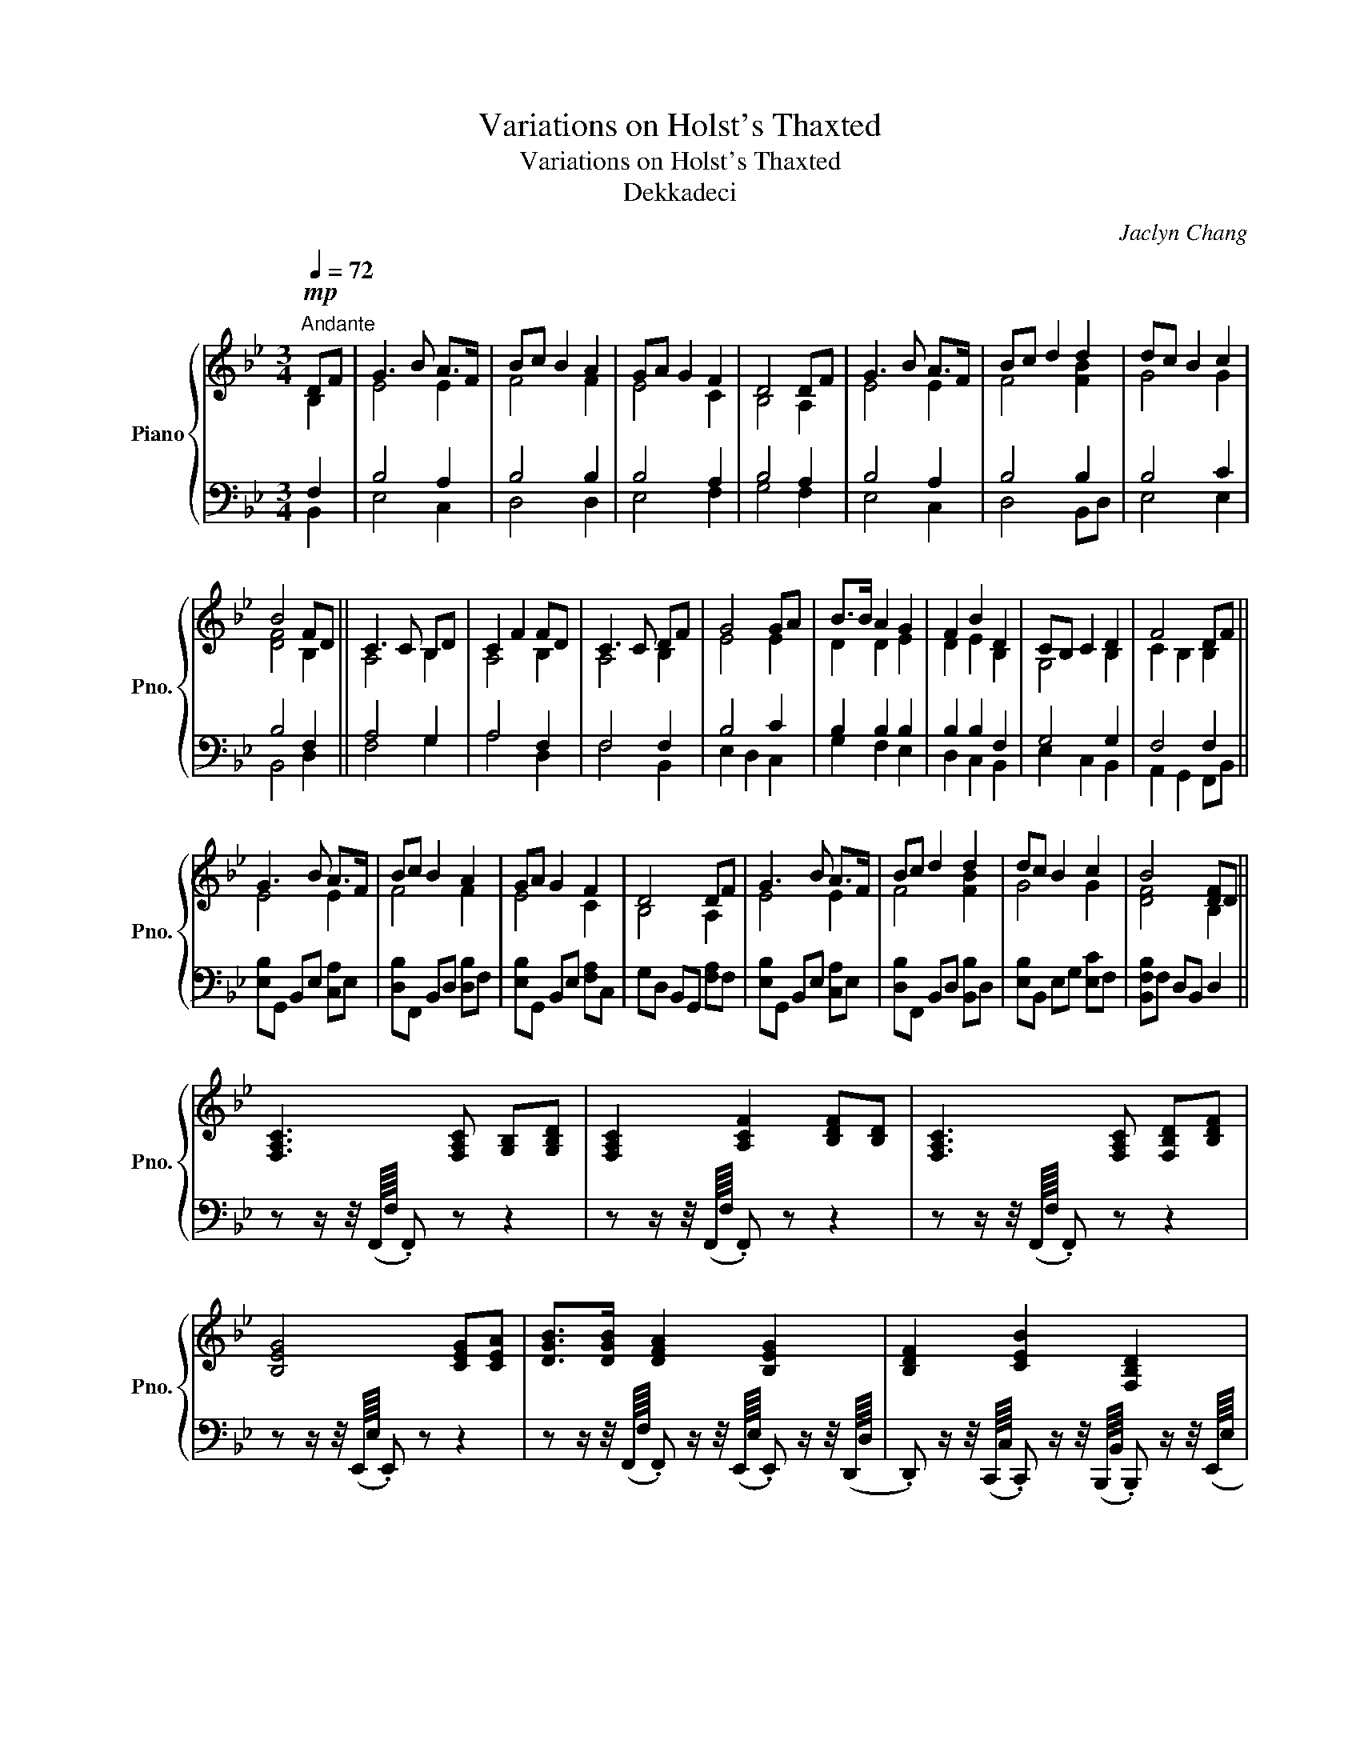 X:1
T:Variations on Holst's Thaxted
T:Variations on Holst's Thaxted
T:Dekkadeci
C:Jaclyn Chang
%%score { ( 1 2 7 8 ) | ( 3 4 5 6 ) }
L:1/8
Q:1/4=72
M:3/4
K:Bb
V:1 treble nm="Piano" snm="Pno."
V:2 treble 
V:7 treble 
V:8 treble 
V:3 bass 
V:4 bass 
V:5 bass 
V:6 bass 
V:1
"^Andante"!mp! DF | G3 B A>F | Bc B2 A2 | GA G2 F2 | D4 DF | G3 B A>F | Bc d2 d2 | dc B2 c2 | %8
 B4 FD || C3 C B,D | C2 F2 FD | C3 C DF | G4 GA | B>B A2 G2 | F2 B2 D2 | CB, C2 D2 | F4 DF || %17
 G3 B A>F | Bc B2 A2 | GA G2 F2 | D4 DF | G3 B A>F | Bc d2 d2 | dc B2 c2 | B4 [DF]D || %25
 [F,A,C]3 [F,A,C] [G,B,][G,B,D] | [F,A,C]2 [A,CF]2 [B,DF][B,D] | [F,A,C]3 [F,A,C] [F,B,D][B,DF] | %28
 [B,EG]4 [CEG][CEA] | [DGB]>[DGB] [DFA]2 [B,EG]2 | [B,DF]2 [CEB]2 [F,B,D]2 | %31
 [G,C][G,B,] [G,C]2 [G,B,D]2 | [A,CF]4 [B,D][B,F] || [EG]3 [EB] [EA][EF] | [FB][Ec] [DB]2 [FA]2 | %35
 [EG][EA] [EG]2 [CF]2 | [B,D]4 [A,D][A,F] | [B,G]3 [EB] [CA][CF] | [DB][Fc] [Fd]2 [Fd]2 | %39
 [Gd][Gc] [GB]2 [Fc]2 | [DFB]4 [B,F][B,D] || [A,C]3 [A,C] [G,B,][G,D] | [A,C]2 [A,F]2 [B,F][B,D] | %43
 [A,C]3!<(! [A,C] [B,D][B,F] | [B,G]4 [CG][CA] | [DB]>[DB] [DA]2 [EG]2 | [DF]2 [CB]2 [B,D]2 | %47
 [G,C][G,B,] [G,C]2 [G,D]2!<)! |!f! [A,CF]2 z2 [B,D][DF] || [EG]3 [GB] [EA]>[EF] | %50
 [FB][Ac] [FB]2 [FA]2 | [EG][FA] [EG]2 [CF]2 | [B,D]4 [A,D][DF] | [EG]3 [GB] [FA]>[CF] | %54
 [FB][Ac] [Bd]2 [Bd]2 | [Bd][Ac] [GB]2 [Ac]2 | [FB]4[K:bass] [B,,F,][B,,D,] || %57
[K:treble]!mp! F/4A/4c/4f/4f/4a/4c'/4f'/4 f'/4c'/4a/4f/4f/4c/4A/4F/4 F/4B/4d/4f/4f/4b/4d'/4f'/4 | %58
 f'/4c'/4a/4f/4f/4c/4A/4F/4 F/4A/4c/4f/4f/4a/4c'/4f'/4 f'/4d'/4b/4f/4f/4d/4B/4F/4 | %59
 F/4A/4c/4f/4f/4a/4c'/4f'/4 f'/4c'/4a/4f/4f/4c/4A/4F/4 F/4B/4d/4f/4f/4b/4d'/4f'/4 | %60
 e'/4b/4g/4e/4e/4B/4G/4E/4 E/4G/4B/4e/4e/4g/4b/4e'/4 e'/4c'/4g/4e/4e/4c/4A/4E/4 | %61
 G/4B/4d/4g/4g/4b/4d'/4g'/4 f'/4d'/4a/4f/4f/4d/4A/4F/4 E/4G/4B/4e/4e/4g/4b/4e'/4 | %62
 d'/4b/4f/4d/4d/4B/4F/4D/4 E/4G/4B/4e/4e/4g/4b/4e'/4 d'/4b/4f/4d/4d/4B/4F/4D/4 | %63
 G/4c/4e/4g/4g/4c'/4e'/4g'/4 g'/4e'/4c'/4g/4g/4e/4c/4G/4 G/4B/4d/4g/4g/4b/4d'/4g'/4 | %64
 f'/4c'/4a/4f/4f/4c/4A/4F/4 F/4A/4c/4f/4f/4a/4c'/4f'/4 [Dd][Ff] || %65
 [Gg]3 [Bb] (6:4:3[Aa]2- [Aa]/[Ff]/ | [Bb][cc'] [Bb]2 [Aa]2 | [Gg][Aa] [Gg]2 [Ff]2 | %68
 [Dd]4 [Dd][Ff] | [Gg]3 [Bb] (6:4:3[Aa]2- [Aa]/[Ff]/ | [Bb][cc'] [dd']2 [dd']2 | %71
 [dd'][cc'] [Bb]2 [cc']2 | [Bb]4!p! f'/4b/4a/4b/4d'/4b/4a/4b/4 || %73
 c'/4a/4^g/4a/4g/4a/4g/4a/4 g/4a/4g/4a/4c'/4a/4g/4a/4 b/4f/4=e/4f/4d'/4f/4e/4f/4 | %74
 c'/4a/4^g/4a/4g/4a/4g/4a/4 f'/4a/4g/4a/4g/4a/4g/4a/4 f'/4b/4a/4b/4d'/4b/4a/4b/4 | %75
 c'/4a/4^g/4a/4g/4a/4g/4a/4 g/4a/4g/4a/4c'/4a/4g/4a/4 d'/4b/4a/4b/4f'/4b/4a/4b/4 | %76
!8va(! g'/4d'/4^c'/4d'/4c'/4d'/4c'/4d'/4 c'/4d'/4c'/4d'/4c'/4d'/4c'/4d'/4 g'/4e'/4d'/4e'/4a'/4e'/4d'/4e'/4 | %77
 b'/4g'/4^f'/4g'/4f'/4g'/4b'/4g'/4 a'/4=f'/4=e'/4f'/4e'/4f'/4e'/4f'/4 g'/4_e'/4d'/4e'/4d'/4e'/4d'/4e'/4 | %78
 f'/4d'/4^c'/4d'/4c'/4d'/4c'/4d'/4 b'/4e'/4d'/4e'/4d'/4e'/4d'/4e'/4!8va)! d'/4b/4a/4b/4a/4b/4a/4b/4 | %79
!<(! c'/4g/4^f/4g/4b/4g/4f/4g/4 c'/4g/4f/4g/4f/4g/4f/4g/4 d'/4g/4f/4g/4f/4g/4f/4g/4 | %80
 f'/4f/4=e/4f/4e/4f/4e/4f/4 f'/4c'/4a/4f/4c/4f/4a/4f/4!<)!!mf!"_sweeping" [DBd][FBf] || %81
 [Geg]3 [Beb] [Aea]>[Fcf] | [Bfb][cfc'] [Bfb]2 [Afa]2 | [Gdg][Ada] [Gdg]2 [F_Af]2 | %84
 [DGd]4 [D=Bd][FBf] | [Gcg]3 [Beb] [Afa]>[Fcf] | [Bfb][cfc'] [dfd']2 [d^fd']2 | %87
 [dgd'][cgc'] [Beb]2 [cfc']2 | [Bfb]4!f! [FBdf][DFBd] || [CFAc]3 [CFAc] [B,DGB][DGBd] | %90
 [CFAc]2 [FAcf]2 [FBdf][DFBd] | [CFAc]3 [CFAc] [DF_A=Bd][FABdf] | [GB^c=eg]4 [GBceg][A=c_e^fa] | %93
 [Bdgb]>[Bdgb] [Ad^fa]2 [GBdg]2 | [F_A=Bdf]2 [_B^c=egb]2 [DFBd]2 | %95
 [CEGc][B,EGB] [CEGc]2 [DF_A=Bd]2 | [FAcf]4!ff! [DFBd][FBdf] || [GBeg]3 [Begb] [Acea]>[FAcef] | %98
 [Bdfb][cdfc'] [Bdfb]2 [Adfa]2 | [GBdg][Adfa] [GBdg]2 [F_ABdf]2 | [DG=Bd]4 [DFAd][FAdf] | %101
 [GBeg]3 [Begb] [Acfa]>[FAcf] | [Bdfb][cfac'] [dfbd']2 [d^fad']2 | %103
 [dgbd'][cd^fac'] [Begb]2 [c=fbc']2- |[M:5/4] [c-f-bc'-]2 !fermata![cfac']6!pp! z2 || %105
[M:3/4] z2 z!8va(! [f'b'] [f'a']>[c'f'] | [f'b'][a'c''] [f'b']2 z2 | z4 [c'f']2 | [bd']4 z2 | %109
 z2 z [f'b'] [f'a']>[c'f'] | [f'b'][a'c''] [b'd'']2 [b'd'']2 | %111
"_rit." [b'd''][a'c''] [f'b']2 [a'c'']2 | !arpeggio!!fermata![d'f'b']6 | %113
 !arpeggio!!fermata![^c'=e'g'b']6 | !arpeggio!!fermata![c'e'g'b']6 | %115
 !arpeggio!!fermata![_c'e'_g'b']6 | z4 d'2- | d'6 | !arpeggio!!fermata![d'f'b'd'']6!8va)! |] %119
V:2
 B,2 | E4 E2 | F4 F2 | E4 C2 | B,4 A,2 | E4 E2 | F4 [FB]2 | G4 G2 | [DF]4 B,2 || A,4 B,2 | %10
 A,4 B,2 | A,4 B,2 | E4 E2 | D2 D2 E2 | D2 E2 B,2 | G,4 B,2 | C2 B,2 B,2 || E4 E2 | F4 F2 | E4 C2 | %20
 B,4 A,2 | E4 E2 | F4 [FB]2 | G4 G2 | [DF]4 B,2 || x6 | x6 | x6 | x6 | x6 | x6 | x6 | x6 || x6 | %34
 x6 | x6 | x6 | x6 | x6 | x6 | x6 || x6 | x6 | x6 | x6 | x6 | x6 | x6 | x6 || x6 | x6 | x6 | x6 | %53
 x6 | x6 | x6 | x4[K:bass] x2 ||[K:treble] x6 | x6 | x6 | x6 | x6 | x6 | x6 | x6 || x6 | x6 | x6 | %68
 x6 | x6 | x6 | x6 | x6 || x6 | x6 | x6 |!8va(! x6 | x6 | x4!8va)! x2 | x6 | x6 || x6 | x6 | x6 | %84
 x6 | x6 | x6 | x6 | x6 || x6 | x6 | x6 | x6 | x6 | x6 | x6 | x6 || x6 | x6 | x6 | x6 | x6 | x6 | %103
 x6 |[M:5/4] x10 ||[M:3/4] x3!8va(! x3 | x6 | x6 | x6 | x6 | x6 | x6 | x6 | x6 | x6 | x6 | %116
 z4 z f'- | f'6 | x6!8va)! |] %119
V:3
 F,2 | B,4 A,2 | B,4 B,2 | B,4 A,2 | B,4 A,2 | B,4 A,2 | B,4 B,2 | B,4 C2 | B,4 F,2 || A,4 G,2 | %10
 A,4 F,2 | F,4 F,2 | B,4 C2 | B,2 B,2 B,2 | B,2 B,2 F,2 | G,4 G,2 | F,4 F,2 || %17
 [E,B,]G,, B,,E, [C,A,]E, | [D,B,]F,, B,,D, [D,B,]F, | [E,B,]G,, B,,E, [F,A,]C, | %20
 G,D, B,,G,, [F,A,]F, | [E,B,]G,, B,,E, [C,A,]E, | [D,B,]F,, B,,D, [B,,B,]D, | %23
 [E,B,]B,, E,G, [E,C]F, | [B,,F,B,]F, D,B,, D,2 || z z/ z/4 (F,,/8F,/8 .F,,) z z2 | %26
 z z/ z/4 (F,,/8F,/8 .F,,) z z2 | z z/ z/4 (F,,/8F,/8 .F,,) z z2 | z z/ z/4 (E,,/8E,/8 .E,,) z z2 | %29
 z z/ z/4 (F,,/8F,/8 .F,,) z/ z/4 (E,,/8E,/8 .E,,) z/ z/4 (D,,/8D,/8 | %30
 .D,,) z/ z/4 (C,,/8C,/8 .C,,) z/ z/4 (B,,,/8B,,/8 .B,,,) z/ z/4 (E,,/8E,/8 | %31
 .E,,) z/ z/4 (E,,/8E,/8 .E,,) z/ z/4 (D,,/8D,/8 .D,,) z/ z/4 (F,,/8F,/8 | %32
 .F,,) z/ z/4 (F,,/8F,/8 .F,,) z (3F,,D,F, || (3E,B,,G,, (3B,,G,,E,, (3F,,A,,E, | %34
 (3D,E,C, (3B,,D,F, (3F,E,D, | (3E,G,,B,, (3E,,G,,B,, (3A,,C,E, | %36
 (3D,C,B,, (3A,,B,,G,, (3G,,A,,F,, | (3E,,B,,E, (3G,F,E, (3F,A,,F, | (3F,D,F, (3F,C,F, (3F,B,,F, | %39
 (3E,B,,D, (3E,B,,G,, (3F,,C,A,, | (3B,,D,F, (3B,F,D, B,,/D,/F,/B,,/ || %41
 A,,/C,/F,/A,/ F,/C,/A,,/C,/ B,,/D,/G,/D,/ | F,/C,/A,,/F,,/ A,,/C,/F,/C,/ F,/D,/B,,/D,/ | %43
 F,/C,/A,,/C,/ F,/C,/A,,/F,,/ B,,/D,/F,/D,/ | E,/B,,/G,,/E,,/ G,,/B,,/E,/B,,/ C,/E,/G,/E,/ | %45
 D,/G,/D,/B,,/ D,/F,/D,/B,,/ E,/G,/E,/B,,/ | D,/F,/D,/B,,/ G,,/B,,/C,/E,/ D,/B,,/D,/F,/ | %47
 E,/C,/E,/G,/ E,/C,/G,,/C,/ B,,/D,/B,,/G,,/ | %48
 !////-!F,,/4F,/4!p!!////-!F,,/4F,/4!////-!F,,/F,/ !////-!F,,2 F,2 || !////-!E,,3 E,3 | %50
 !////-!D,,3 D,3 | !////-!E,,2 E,2 !////-!F,, F, | !////-!G,,2 G,2 !////-!F,, F, | %53
 !////-!E,,2 E,2 !////-!F,, F, | !////-!D,,2 D,2 !////-!B,,, B,, | !////-!E,,2 E,2 !////-!F,, F, | %56
 !////-!B,,,2 B,,2 !////-!B,,, F,, || [F,,A,,C,]3 [F,,A,,C,] [G,,B,,][G,,B,,D,] | %58
 [F,,A,,C,]2 [F,,A,,C,F,]2 [F,,B,,D,F,][F,,B,,D,] | [F,,A,,C,]3 [F,,A,,C,] [F,,B,,D,][F,,B,,D,F,] | %60
 [G,,B,,E,G,]4 [G,,C,E,G,][A,,C,E,A,] | [B,,D,G,B,]>[B,,D,G,B,] [A,,D,F,A,]2 [G,,B,,E,G,]2 | %62
 [F,,B,,D,F,]2 [C,E,B,]2 [F,,B,,D,]2 | [G,,C,][G,,B,,] [G,,C,]2 [G,,B,,D,]2 | %64
 [F,,A,,C,F,]4 (6:4:6F,,/D,/F,/B,/F,/D,/ || %65
 (6:4:6E,,/B,,/E,/G,/E,/B,,/ (6:4:6G,,/E,/G,/B,/G,/E,/ (6:4:6F,,/C,/F,/A,/F,/C,/ | %66
 (6:4:6D,,/B,,/D,/F,/D,/B,,/ (6:4:6B,,,/F,,/B,,/D,/B,,/F,,/ (6:4:6D,,/A,,/D,/F,/D,/A,,/ | %67
 (6:4:6E,,/B,,/E,/G,/E,/B,,/ (6:4:6E,,/B,,/E,/G,/E,/B,,/ (6:4:6F,,/C,/F,/A,/F,/C,/ | %68
 (6:4:6G,,/D,/G,/B,/G,/D,/ (6:4:6G,,/D,/G,/B,/G,/D,/ (6:4:6F,,/D,/F,/A,/F,/D,/ | %69
 (6:4:6E,,/B,,/E,/G,/E,/B,,/ (6:4:6E,,/B,,/E,/G,/E,/B,,/ (6:4:6E,,/C,/E,/A,/E,/C,/ | %70
 (6:4:6D,,/B,,/D,/F,/D,/B,,/ (6:4:6D,,/B,,/D,/F,/D,/B,,/ (6:4:6B,,,/F,,/B,,/D,/B,,/F,,/ | %71
 (6:4:6E,,/B,,/E,/G,/E,/B,,/ (6:4:6E,,/B,,/E,/G,/E,/B,,/ (6:4:6F,,/C,/F,/A,/F,/C,/ | %72
 (6:4:6B,,,/F,,/B,,/D,/B,,/F,,/ (6:4:6B,,,/F,,/B,,/D,/B,,/F,,/ B,,,/F,,/B,,/F,/ || %73
[K:treble] [FA][FAc] [FAc][FA] [FBd][FB] | [FA][FAc] [FAc][FA] [FB][FBd] | %75
 [FA][FAc] [FAc][FA] [FBd][FB] | [GB][GBd] [GBd][GB] [Gce][Ac] | [GBd][GB] [FA][FAd] [GBe][GB] | %78
 [FB][FBd] [EGc][EG] [DF][DFB] | [EG][EGc] [EGc][EG] [GBd][GB] | %80
 [FA][FAc] [FAc]/[FA]/[CF]/[A,C]/[K:bass] [F,,F,]/D,/B,,/F,,/ || %81
 [E,,,E,,]/G,,/B,,/E,/ [G,,G,]/E,/B,,/G,,/ [A,,,A,,]/C,/E,/A,/ | %82
 [B,,B,]/F,/D,/B,,/ [B,,,B,,]/D,/F,/B,/ [A,,A,]/F,/D,/A,,/ | %83
 [B,,,B,,]/D,/G,/B,/ [G,,G,]/D,/B,,/G,,/ [F,,,F,,]/_A,,/=B,,/D,/ | %84
 [G,,G,]/D,/B,,/G,,/ [G,,,G,,]/B,,/D,/G,/ [F,,F,]/D,/_A,,/F,,/ | %85
 [E,,,E,,]/G,,/C,/E,/ [G,,G,]/E,/C,/G,,/ [A,,,A,,]/C,/F,/A,/ | %86
 [B,,B,]/F,/D,/B,,/ [B,,,B,,]/D,/F,/B,/ [B,,B,]/^F,/D,/B,,/ | %87
 [G,,,G,,]/B,,/D,/G,/ [E,,E,]/B,,/G,,/E,,/ [F,,,F,,]/A,,/C,/F,/ | %88
 [B,,,B,,]/D,/F,/B,/ [D,D]/B,/F,/D,/ [B,,,B,,][D,,D,] || %89
 [F,,F,](3[F,,,F,,]/[F,,,F,,]/[F,,,F,,]/ [F,,,F,,][F,,,F,,] [B,,,B,,][G,,,G,,] | %90
 [F,,,F,,](3[F,,,F,,]/[F,,,F,,]/[F,,,F,,]/ [F,,,F,,][A,,,A,,] [B,,,B,,][G,,,G,,] | %91
 [F,,,F,,](3[F,,,F,,]/[F,,,F,,]/[F,,,F,,]/ [F,,,F,,][F,,,F,,] [_A,,,_A,,][F,,,F,,] | %92
 [G,,,G,,](3[G,,,G,,]/[G,,,G,,]/[G,,,G,,]/ [G,,,G,,][^C,,^C,] [B,,,B,,][A,,,A,,] | %93
 [G,,,G,,](3[G,,,G,,]/[G,,,G,,]/[G,,,G,,]/ [A,,,A,,][^F,,,^F,,] [G,,,G,,][B,,,B,,] | %94
 [F,,,F,,](3[F,,,F,,]/[F,,,F,,]/[F,,,F,,]/ [G,,,G,,][A,,,A,,] [B,,,B,,][F,,,F,,] | %95
 [G,,,G,,](3[G,,,G,,]/[G,,,G,,]/[G,,,G,,]/ [G,,,G,,][C,,C,] [=B,,,=B,,][G,,,G,,] | %96
 [F,,,F,,](3[F,,,F,,]/[F,,,F,,]/[F,,,F,,]/ [F,,,F,,]/[G,,,G,,]/[A,,,A,,]/[B,,,B,,]/ [B,,,B,,]/[A,,,A,,]/[G,,,G,,]/[F,,,F,,]/ || %97
 [E,,,E,,]/[F,,,F,,]/[G,,,G,,]/[A,,,A,,]/ [B,,,B,,]/[C,,C,]/[D,,D,]/[E,,E,]/ [E,,E,]/[D,,D,]/[C,,C,]/[F,,F,]/ | %98
 [D,,D,]/[C,,C,]/[B,,,B,,]/[A,,,A,,]/ [B,,,B,,]/[C,,C,]/[D,,D,]/[B,,,B,,]/ [A,,,A,,]/[^C,,^C,]/[D,,D,]/[A,,,A,,]/ | %99
 [G,,,G,,]/[A,,,A,,]/[B,,,B,,]/[C,,C,]/ [B,,,B,,]/[A,,,A,,]/[G,,,G,,]/[^F,,,^F,,]/ [=F,,,=F,,]/[G,,,G,,]/[_A,,,_A,,]/[F,,,F,,]/ | %100
 [G,,,G,,]/[A,,,A,,]/[=B,,,=B,,]/[D,,D,]/ [G,,G,]/[D,,D,]/[B,,,B,,]/[G,,,G,,]/ [F,,,F,,]/[A,,,A,,]/[D,,D,]/[C,,C,]/ | %101
 [B,,,B,,]/[A,,,A,,]/[G,,,G,,]/[B,,,B,,]/ [E,,E,]/[B,,,B,,]/[G,,,G,,]/[B,,,B,,]/ [A,,,A,,]/[F,,,F,,]/[A,,,A,,]/[C,,C,]/ | %102
 [B,,,B,,]/[G,,,G,,]/[F,,,F,,]/[A,,,A,,]/ [B,,,B,,]/[C,,C,]/[D,,D,]/[F,,F,]/ [^F,,^F,]/[E,,E,]/[D,,D,]/[F,,F,]/ | %103
 [G,,G,]/[F,,F,]/[E,,E,]/[D,,D,]/ [E,,E,]/[D,,D,]/[C,,C,]/[=E,,=E,]/ [F,,F,]/[C,,C,]/[A,,,A,,]/[G,,,G,,]/ | %104
[M:5/4] [F,,,F,,]/[G,,,G,,]/[A,,,A,,]/[C,,C,]/ [F,,F,]/[C,,C,]/[A,,,A,,]/[G,,,G,,]/ !fermata![F,,,F,,]4 [D,,,D,,][F,,,F,,] || %105
[M:3/4] [G,,,G,,]3 z z2 | z4 [A,,,A,,]2 | [G,,,G,,][A,,,A,,] [G,,,G,,]2 z2 | %108
 z4 [D,,,D,,][F,,,F,,] | [G,,,G,,]3 z z2 | z4 [B,,,B,,][D,,D,] | [E,,E,]2 [F,,F,]2 [F,,F,][F,F] | %112
[K:treble] !arpeggio!!fermata![Bdfb]6 | !arpeggio!!fermata![B^c=egb]6 | %114
 !arpeggio!!fermata![Bcegb]6 | !arpeggio!!fermata![B_ce_gb]6 | B6- | !fermata!B6 | %118
 !arpeggio!!fermata![Bdfb]6 |] %119
V:4
 B,,2 | E,4 C,2 | D,4 D,2 | E,4 F,2 | G,4 F,2 | E,4 C,2 | D,4 B,,D, | E,4 E,2 | B,,4 D,2 || %9
 F,4 G,2 | A,4 D,2 | F,4 B,,2 | E,2 D,2 C,2 | G,2 F,2 E,2 | D,2 C,2 B,,2 | E,2 C,2 B,,2 | %16
 A,,2 G,,2 F,,B,, || x6 | x6 | x6 | x6 | x6 | x6 | x6 | x6 || x6 | x6 | x6 | x6 | x6 | x6 | x6 | %32
 x6 || x6 | x6 | x6 | x6 | x6 | x6 | x6 | x6 || x6 | x6 | x6 | x6 | x6 | x6 | x6 | x6 || x6 | x6 | %51
 x6 | x6 | x6 | x6 | x6 | x6 || x6 | x6 | x6 | x6 | x6 | x6 | x6 | x6 || x6 | x6 | x6 | x6 | x6 | %70
 x6 | x6 | x6 ||[K:treble] x6 | x6 | x6 | x6 | x6 | x6 | x6 | x4[K:bass] x2 || x6 | x6 | x6 | x6 | %85
 x6 | x6 | x6 | x6 || x6 | x6 | x6 | x6 | x6 | x6 | x6 | x6 || x6 | x6 | x6 | x6 | x6 | x6 | x6 | %104
[M:5/4] x10 ||[M:3/4] x6 | x6 | x6 | x6 | x6 | x6 | x6 |[K:treble] x6 | x6 | x6 | x6 | z d- d4- | %117
 d6 | x6 |] %119
V:5
 x2 | x6 | x6 | x6 | x6 | x6 | x6 | x6 | x6 || x6 | x6 | x6 | x6 | x6 | x6 | x6 | x6 || x6 | x6 | %19
 x6 | x6 | x6 | x6 | x6 | x6 || x6 | x6 | x6 | x6 | x6 | x6 | x6 | x6 || x6 | x6 | x6 | x6 | x6 | %38
 x6 | x6 | x6 || x6 | x6 | x6 | x6 | x6 | x6 | x6 | x6 || x6 | x6 | x6 | x6 | x6 | x6 | x6 | x6 || %57
 x6 | x6 | x6 | x6 | x6 | x6 | x6 | x6 || x6 | x6 | x6 | x6 | x6 | x6 | x6 | x6 ||[K:treble] x6 | %74
 x6 | x6 | x6 | x6 | x6 | x6 | x4[K:bass] x2 || x6 | x6 | x6 | x6 | x6 | x6 | x6 | x6 || x6 | x6 | %91
 x6 | x6 | x6 | x6 | x6 | x6 || x6 | x6 | x6 | x6 | x6 | x6 | x6 |[M:5/4] x10 ||[M:3/4] x6 | x6 | %107
 x6 | x6 | x6 | x6 | x6 |[K:treble] x6 | x6 | x6 | x6 | z2 f4- | f6 | x6 |] %119
V:6
 x2 | x6 | x6 | x6 | x6 | x6 | x6 | x6 | x6 || x6 | x6 | x6 | x6 | x6 | x6 | x6 | x6 || x6 | x6 | %19
 x6 | x6 | x6 | x6 | x6 | x6 || x6 | x6 | x6 | x6 | x6 | x6 | x6 | x6 || x6 | x6 | x6 | x6 | x6 | %38
 x6 | x6 | x6 || x6 | x6 | x6 | x6 | x6 | x6 | x6 | x6 || x6 | x6 | x6 | x6 | x6 | x6 | x6 | x6 || %57
 x6 | x6 | x6 | x6 | x6 | x6 | x6 | x6 || x6 | x6 | x6 | x6 | x6 | x6 | x6 | x6 ||[K:treble] x6 | %74
 x6 | x6 | x6 | x6 | x6 | x6 | x4[K:bass] x2 || x6 | x6 | x6 | x6 | x6 | x6 | x6 | x6 || x6 | x6 | %91
 x6 | x6 | x6 | x6 | x6 | x6 || x6 | x6 | x6 | x6 | x6 | x6 | x6 |[M:5/4] x10 ||[M:3/4] x6 | x6 | %107
 x6 | x6 | x6 | x6 | x6 |[K:treble] x6 | x6 | x6 | x6 | z2 z b3- | b6 | x6 |] %119
V:7
 x2 | x6 | x6 | x6 | x6 | x6 | x6 | x6 | x6 || x6 | x6 | x6 | x6 | x6 | x6 | x6 | x6 || x6 | x6 | %19
 x6 | x6 | x6 | x6 | x6 | x6 || x6 | x6 | x6 | x6 | x6 | x6 | x6 | x6 || x6 | x6 | x6 | x6 | x6 | %38
 x6 | x6 | x6 || x6 | x6 | x6 | x6 | x6 | x6 | x6 | x6 || x6 | x6 | x6 | x6 | x6 | x6 | x6 | %56
 x4[K:bass] x2 ||[K:treble] x6 | x6 | x6 | x6 | x6 | x6 | x6 | x6 || x6 | x6 | x6 | x6 | x6 | x6 | %71
 x6 | x6 || x6 | x6 | x6 |!8va(! x6 | x6 | x4!8va)! x2 | x6 | x6 || x6 | x6 | x6 | x6 | x6 | x6 | %87
 x6 | x6 || x6 | x6 | x6 | x6 | x6 | x6 | x6 | x6 || x6 | x6 | x6 | x6 | x6 | x6 | x6 | %104
[M:5/4] x10 ||[M:3/4] x3!8va(! x3 | x6 | x6 | x6 | x6 | x6 | x6 | x6 | x6 | x6 | x6 | x6 | b'6 | %118
 x6!8va)! |] %119
V:8
 x2 | x6 | x6 | x6 | x6 | x6 | x6 | x6 | x6 || x6 | x6 | x6 | x6 | x6 | x6 | x6 | x6 || x6 | x6 | %19
 x6 | x6 | x6 | x6 | x6 | x6 || x6 | x6 | x6 | x6 | x6 | x6 | x6 | x6 || x6 | x6 | x6 | x6 | x6 | %38
 x6 | x6 | x6 || x6 | x6 | x6 | x6 | x6 | x6 | x6 | x6 || x6 | x6 | x6 | x6 | x6 | x6 | x6 | %56
 x4[K:bass] x2 ||[K:treble] x6 | x6 | x6 | x6 | x6 | x6 | x6 | x6 || x6 | x6 | x6 | x6 | x6 | x6 | %71
 x6 | x6 || x6 | x6 | x6 |!8va(! x6 | x6 | x4!8va)! x2 | x6 | x6 || x6 | x6 | x6 | x6 | x6 | x6 | %87
 x6 | x6 || x6 | x6 | x6 | x6 | x6 | x6 | x6 | x6 || x6 | x6 | x6 | x6 | x6 | x6 | x6 | %104
[M:5/4] x10 ||[M:3/4] x3!8va(! x3 | x6 | x6 | x6 | x6 | x6 | x6 | x6 | x6 | x6 | x6 | x6 | %117
 z c'' !fermata!d''4 | x6!8va)! |] %119

